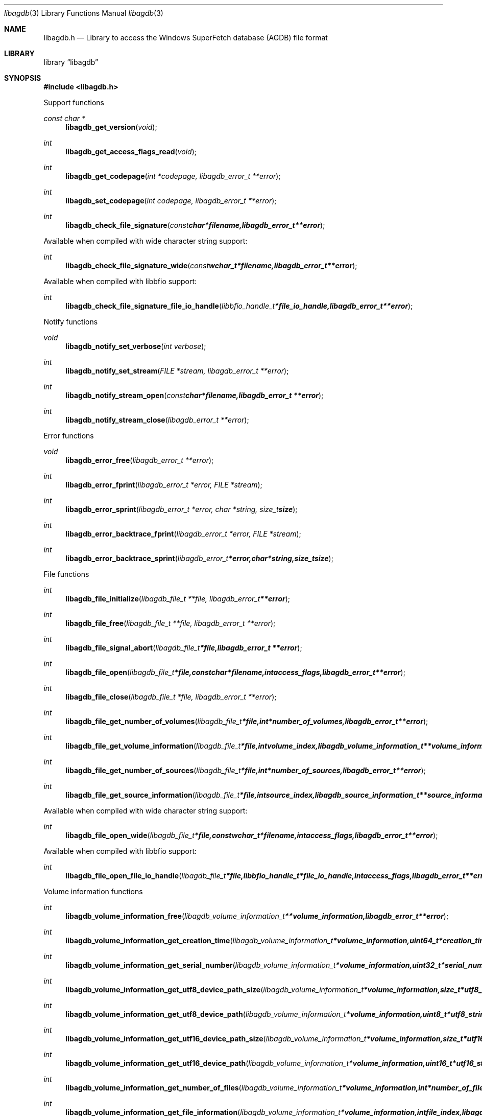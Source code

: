 .Dd January 18, 2017
.Dt libagdb 3
.Os libagdb
.Sh NAME
.Nm libagdb.h
.Nd Library to access the Windows SuperFetch database (AGDB) file format
.Sh LIBRARY
.Lb libagdb
.Sh SYNOPSIS
.In libagdb.h
.Pp
Support functions
.Ft const char *
.Fn libagdb_get_version "void"
.Ft int
.Fn libagdb_get_access_flags_read "void"
.Ft int
.Fn libagdb_get_codepage "int *codepage, libagdb_error_t **error"
.Ft int
.Fn libagdb_set_codepage "int codepage, libagdb_error_t **error"
.Ft int
.Fn libagdb_check_file_signature "const char *filename, libagdb_error_t **error"
.Pp
Available when compiled with wide character string support:
.Ft int
.Fn libagdb_check_file_signature_wide "const wchar_t *filename, libagdb_error_t **error"
.Pp
Available when compiled with libbfio support:
.Ft int
.Fn libagdb_check_file_signature_file_io_handle "libbfio_handle_t *file_io_handle, libagdb_error_t **error"
.Pp
Notify functions
.Ft void
.Fn libagdb_notify_set_verbose "int verbose"
.Ft int
.Fn libagdb_notify_set_stream "FILE *stream, libagdb_error_t **error"
.Ft int
.Fn libagdb_notify_stream_open "const char *filename, libagdb_error_t **error"
.Ft int
.Fn libagdb_notify_stream_close "libagdb_error_t **error"
.Pp
Error functions
.Ft void
.Fn libagdb_error_free "libagdb_error_t **error"
.Ft int
.Fn libagdb_error_fprint "libagdb_error_t *error, FILE *stream"
.Ft int
.Fn libagdb_error_sprint "libagdb_error_t *error, char *string, size_t size"
.Ft int
.Fn libagdb_error_backtrace_fprint "libagdb_error_t *error, FILE *stream"
.Ft int
.Fn libagdb_error_backtrace_sprint "libagdb_error_t *error, char *string, size_t size"
.Pp
File functions
.Ft int
.Fn libagdb_file_initialize "libagdb_file_t **file, libagdb_error_t **error"
.Ft int
.Fn libagdb_file_free "libagdb_file_t **file, libagdb_error_t **error"
.Ft int
.Fn libagdb_file_signal_abort "libagdb_file_t *file, libagdb_error_t **error"
.Ft int
.Fn libagdb_file_open "libagdb_file_t *file, const char *filename, int access_flags, libagdb_error_t **error"
.Ft int
.Fn libagdb_file_close "libagdb_file_t *file, libagdb_error_t **error"
.Ft int
.Fn libagdb_file_get_number_of_volumes "libagdb_file_t *file, int *number_of_volumes, libagdb_error_t **error"
.Ft int
.Fn libagdb_file_get_volume_information "libagdb_file_t *file, int volume_index, libagdb_volume_information_t **volume_information, libagdb_error_t **error"
.Ft int
.Fn libagdb_file_get_number_of_sources "libagdb_file_t *file, int *number_of_sources, libagdb_error_t **error"
.Ft int
.Fn libagdb_file_get_source_information "libagdb_file_t *file, int source_index, libagdb_source_information_t **source_information, libagdb_error_t **error"
.Pp
Available when compiled with wide character string support:
.Ft int
.Fn libagdb_file_open_wide "libagdb_file_t *file, const wchar_t *filename, int access_flags, libagdb_error_t **error"
.Pp
Available when compiled with libbfio support:
.Ft int
.Fn libagdb_file_open_file_io_handle "libagdb_file_t *file, libbfio_handle_t *file_io_handle, int access_flags, libagdb_error_t **error"
.Pp
Volume information functions
.Ft int
.Fn libagdb_volume_information_free "libagdb_volume_information_t **volume_information, libagdb_error_t **error"
.Ft int
.Fn libagdb_volume_information_get_creation_time "libagdb_volume_information_t *volume_information, uint64_t *creation_time, libagdb_error_t **error"
.Ft int
.Fn libagdb_volume_information_get_serial_number "libagdb_volume_information_t *volume_information, uint32_t *serial_number, libagdb_error_t **error"
.Ft int
.Fn libagdb_volume_information_get_utf8_device_path_size "libagdb_volume_information_t *volume_information, size_t *utf8_string_size, libagdb_error_t **error"
.Ft int
.Fn libagdb_volume_information_get_utf8_device_path "libagdb_volume_information_t *volume_information, uint8_t *utf8_string, size_t utf8_string_size, libagdb_error_t **error"
.Ft int
.Fn libagdb_volume_information_get_utf16_device_path_size "libagdb_volume_information_t *volume_information, size_t *utf16_string_size, libagdb_error_t **error"
.Ft int
.Fn libagdb_volume_information_get_utf16_device_path "libagdb_volume_information_t *volume_information, uint16_t *utf16_string, size_t utf16_string_size, libagdb_error_t **error"
.Ft int
.Fn libagdb_volume_information_get_number_of_files "libagdb_volume_information_t *volume_information, int *number_of_files, libagdb_error_t **error"
.Ft int
.Fn libagdb_volume_information_get_file_information "libagdb_volume_information_t *volume_information, int file_index, libagdb_file_information_t **file_information, libagdb_error_t **error"
.Pp
File information functions
.Ft int
.Fn libagdb_file_information_free "libagdb_file_information_t **file_information, libagdb_error_t **error"
.Ft int
.Fn libagdb_file_information_get_utf8_path_size "libagdb_file_information_t *file_information, size_t *utf8_string_size, libagdb_error_t **error"
.Ft int
.Fn libagdb_file_information_get_utf8_path "libagdb_file_information_t *file_information, uint8_t *utf8_string, size_t utf8_string_size, libagdb_error_t **error"
.Ft int
.Fn libagdb_file_information_get_utf16_path_size "libagdb_file_information_t *file_information, size_t *utf16_string_size, libagdb_error_t **error"
.Ft int
.Fn libagdb_file_information_get_utf16_path "libagdb_file_information_t *file_information, uint16_t *utf16_string, size_t utf16_string_size, libagdb_error_t **error"
.Pp
Source information functions
.Ft int
.Fn libagdb_source_information_free "libagdb_source_information_t **source_information, libagdb_error_t **error"
.Ft int
.Fn libagdb_source_information_get_utf8_executable_filename_size "libagdb_source_information_t *source_information, size_t *utf8_string_size, libagdb_error_t **error"
.Ft int
.Fn libagdb_source_information_get_utf8_executable_filename "libagdb_source_information_t *source_information, uint8_t *utf8_string, size_t utf8_string_size, libagdb_error_t **error"
.Ft int
.Fn libagdb_source_information_get_utf16_executable_filename_size "libagdb_source_information_t *source_information, size_t *utf16_string_size, libagdb_error_t **error"
.Ft int
.Fn libagdb_source_information_get_utf16_executable_filename "libagdb_source_information_t *source_information, uint16_t *utf16_string, size_t utf16_string_size, libagdb_error_t **error"
.Sh DESCRIPTION
The
.Fn libagdb_get_version
function is used to retrieve the library version.
.Sh RETURN VALUES
Most of the functions return NULL or \-1 on error, dependent on the return type.
For the actual return values see "libagdb.h".
.Sh ENVIRONMENT
None
.Sh FILES
None
.Sh NOTES
libagdb allows to be compiled with wide character support (wchar_t).

To compile libagdb with wide character support use:
.Ar ./configure --enable-wide-character-type=yes
 or define:
.Ar _UNICODE
 or
.Ar UNICODE
 during compilation.

.Ar LIBAGDB_WIDE_CHARACTER_TYPE
 in libagdb/features.h can be used to determine if libagdb was compiled with wide character support.
.Sh BUGS
Please report bugs of any kind on the project issue tracker: https://github.com/libyal/libagdb/issues
.Sh AUTHOR
These man pages are generated from "libagdb.h".
.Sh COPYRIGHT
Copyright (C) 2014-2017, Joachim Metz <joachim.metz@gmail.com>.

This is free software; see the source for copying conditions.
There is NO warranty; not even for MERCHANTABILITY or FITNESS FOR A PARTICULAR PURPOSE.
.Sh SEE ALSO
the libagdb.h include file
